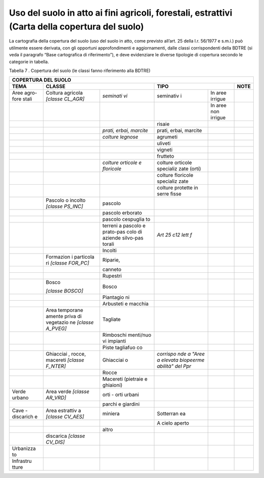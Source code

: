 Uso del suolo in atto ai fini agricoli, forestali, estrattivi (Carta della copertura del suolo)
^^^^^^^^^^^^^^^^^^^^^^^^^^^^^^^^^^^^^^^^^^^^^^^^^^^^^^^^^^^^^^^^^^^^^^^^^^^^^^^^^^^^^^^^^^^^^^^

La cartografia della copertura del suolo (uso del suolo in atto, come
previsto all’art. 25 della l.r. 56/1977 e s.m.i.) può utilmente essere
derivata, con gli opportuni approfondimenti e aggiornamenti, dalle
classi corrispondenti della BDTRE (si veda il paragrafo “Base
cartografica di riferimento”), e deve evidenziare le diverse tipologie
di copertura secondo le categorie in tabella.

Tabella 7 . Copertura del suolo (le classi fanno riferimento alla BDTRE)

+-----------+-----------+-----------+-----------+-----------+-----------+
| **COPERTURA DEL SUOLO**                                               |
+===========+===========+===========+===========+===========+===========+
| **TEMA**  |**CLASSE**             | **TIPO**              | **NOTE**  |
+-----------+-----------+-----------+-----------+-----------+-----------+
| Aree      | Coltura   | *seminati | seminativ | In aree   |           |
| agro-fore | agricola  | vi*       | i         | irrigue   |           |
| stali     | *[classe  |           |           |           |           |
|           | CL_AGR]*  |           |           |           |           |
+-----------+-----------+-----------+-----------+-----------+-----------+
|           |           |           |           | In aree   |           |
|           |           |           |           | non       |           |
|           |           |           |           | irrigue   |           |
+-----------+-----------+-----------+-----------+-----------+-----------+
|           |           |           | risaie    |           |           |
+-----------+-----------+-----------+-----------+-----------+-----------+
|           |           | *prati,   | prati,    |           |           |
|           |           | erbai,    | erbai,    |           |           |
|           |           | marcite*  | marcite   |           |           |
+-----------+-----------+-----------+-----------+-----------+-----------+
|           |           | *colture  | agrumeti  |           |           |
|           |           | legnose*  |           |           |           |
+-----------+-----------+-----------+-----------+-----------+-----------+
|           |           |           | uliveti   |           |           |
+-----------+-----------+-----------+-----------+-----------+-----------+
|           |           |           | vigneti   |           |           |
+-----------+-----------+-----------+-----------+-----------+-----------+
|           |           |           | frutteto  |           |           |
+-----------+-----------+-----------+-----------+-----------+-----------+
|           |           |*colture   | colture   |           |           |
|           |           |orticole   | orticole  |           |           |
|           |           |e          | specializ |           |           |
|           |           |floricole* | zate      |           |           |
|           |           |           | (orti)    |           |           |
+-----------+-----------+-----------+-----------+-----------+-----------+
|           |           |           | colture   |           |           |
|           |           |           | floricole |           |           |
|           |           |           | specializ |           |           |
|           |           |           | zate      |           |           |
+-----------+-----------+-----------+-----------+-----------+-----------+
|           |           |           | colture   |           |           |
|           |           |           | protette  |           |           |
|           |           |           | in serre  |           |           |
|           |           |           | fisse     |           |           |
+-----------+-----------+-----------+-----------+-----------+-----------+
|           | Pascolo o | pascolo   |           |           |           |
|           | incolto   |           |           |           |           |
|           | *[classe  |           |           |           |           |
|           | PS_INC]*  |           |           |           |           |
+-----------+-----------+-----------+-----------+-----------+-----------+
|           |           | pascolo   |           |           |           |
|           |           | erborato  |           |           |           |
+-----------+-----------+-----------+-----------+-----------+-----------+
|           |           | pascolo   |           |           |           |
|           |           | cespuglia |           |           |           |
|           |           | to        |           |           |           |
+-----------+-----------+-----------+-----------+-----------+-----------+
|           |           | terreni a | *Art 25   |           |           |
|           |           | pascolo e | c12 lett  |           |           |
|           |           | prato-pas | f*        |           |           |
|           |           | colo      |           |           |           |
|           |           | di        |           |           |           |
|           |           | aziende   |           |           |           |
|           |           | silvo-pas |           |           |           |
|           |           | torali    |           |           |           |
+-----------+-----------+-----------+-----------+-----------+-----------+
|           |           | Incolti   |           |           |           |
+-----------+-----------+-----------+-----------+-----------+-----------+
|           | Formazion | Riparie,  |           |           |           |
|           | i         |           |           |           |           |
|           | particola |           |           |           |           |
|           | ri        |           |           |           |           |
|           | *[classe  |           |           |           |           |
|           | FOR_PC]*  |           |           |           |           |
+-----------+-----------+-----------+-----------+-----------+-----------+
|           |           | canneto   |           |           |           |
+-----------+-----------+-----------+-----------+-----------+-----------+
|           |           | Rupestri  |           |           |           |
+-----------+-----------+-----------+-----------+-----------+-----------+
|           | Bosco     | Bosco     |           |           |           |
|           |           |           |           |           |           |
|           | *[classe  |           |           |           |           |
|           | BOSCO]*   |           |           |           |           |
+-----------+-----------+-----------+-----------+-----------+-----------+
|           |           | Piantagio |           |           |           |
|           |           | ni        |           |           |           |
+-----------+-----------+-----------+-----------+-----------+-----------+
|           |           | Arbusteti |           |           |           |
|           |           | e macchia |           |           |           |
+-----------+-----------+-----------+-----------+-----------+-----------+
|           | Area      | Tagliate  |           |           |           |
|           | temporane |           |           |           |           |
|           | amente    |           |           |           |           |
|           | priva di  |           |           |           |           |
|           | vegetazio |           |           |           |           |
|           | ne        |           |           |           |           |
|           | *[classe  |           |           |           |           |
|           | A_PVEG]*  |           |           |           |           |
+-----------+-----------+-----------+-----------+-----------+-----------+
|           |           | Rimboschi |           |           |           |
|           |           | menti/nuo |           |           |           |
|           |           | vi        |           |           |           |
|           |           | impianti  |           |           |           |
+-----------+-----------+-----------+-----------+-----------+-----------+
|           |           | Piste     |           |           |           |
|           |           | tagliafuo |           |           |           |
|           |           | co        |           |           |           |
+-----------+-----------+-----------+-----------+-----------+-----------+
|           | Ghiacciai | Ghiacciai | *corrispo |           |           |
|           | ,         | o         | nde       |           |           |
|           | rocce,    |           | a "Aree a |           |           |
|           | macereti  |           | elevata   |           |           |
|           | *[classe  |           | biopeerme |           |           |
|           | F_NTER]*  |           | abilità"  |           |           |
|           |           |           | del Ppr*  |           |           |
+-----------+-----------+-----------+-----------+-----------+-----------+
|           |           | Rocce     |           |           |           |
+-----------+-----------+-----------+-----------+-----------+-----------+
|           |           | Macereti  |           |           |           |
|           |           | (pietraie |           |           |           |
|           |           | e         |           |           |           |
|           |           | ghiaioni) |           |           |           |
+-----------+-----------+-----------+-----------+-----------+-----------+
| Verde     | Area      | orti -    |           |           |           |
| urbano    | verde     | orti      |           |           |           |
|           | *[classe  | urbani    |           |           |           |
|           | AR_VRD]*  |           |           |           |           |
+-----------+-----------+-----------+-----------+-----------+-----------+
|           |           | parchi e  |           |           |           |
|           |           | giardini  |           |           |           |
+-----------+-----------+-----------+-----------+-----------+-----------+
| Cave -    | Area      | miniera   | Sotterran |           |           |
| discarich | estrattiv |           | ea        |           |           |
| e         | a         |           |           |           |           |
|           | *[classe  |           |           |           |           |
|           | CV_AES]*  |           |           |           |           |
+-----------+-----------+-----------+-----------+-----------+-----------+
|           |           |           | A cielo   |           |           |
|           |           |           | aperto    |           |           |
+-----------+-----------+-----------+-----------+-----------+-----------+
|           |           | altro     |           |           |           |
+-----------+-----------+-----------+-----------+-----------+-----------+
|           | discarica |           |           |           |           |
|           | *[classe  |           |           |           |           |
|           | CV_DIS]*  |           |           |           |           |
+-----------+-----------+-----------+-----------+-----------+-----------+
| Urbanizza |           |           |           |           |           |
| to        |           |           |           |           |           |
+-----------+-----------+-----------+-----------+-----------+-----------+
| Infrastru |           |           |           |           |           |
| tture     |           |           |           |           |           |
+-----------+-----------+-----------+-----------+-----------+-----------+


.. raw:: html
           :file: disqus.html
